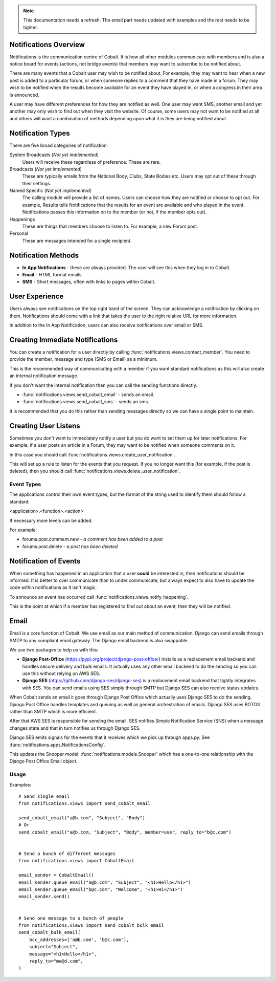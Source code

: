 .. _notifications-overview:


.. image:: images/cobalt.jpg
 :width: 300
 :alt: Cobalt Chemical Symbol

.. note::
   This documentation needs a refresh. The email part needs
   updated with examples and the rest needs to be tighter.

Notifications Overview
======================

Notifications is the communication centre of Cobalt. It is how all other modules
communicate with members and is also a notice board for events (actions, not
bridge events) that members may want to subscribe to be notified about.

There are many events that a Cobalt user may wish to be notified about.
For example, they may want to hear when a new post is added to a particular
forum, or when someone replies to a comment that they have made in a forum.
They may wish to be notified when the results become available for an event
they have played in, or when a congress in their area is announced.

A user may have different preferences for how they are notified as well.
One user may want SMS, another email and yet another may only wish to find
out when they visit the website. Of course, some users may not want to be
notified at all and others will want a combination of methods depending upon
what it is they are being notified about.

Notification Types
==================

There are five broad categories of notification:

System Broadcasts (*Not yet implemented*)
  Users will receive these regardless of preference. These are rare.
Broadcasts (*Not yet implemented*)
  These are typically emails from the National Body, Clubs, State
  Bodies etc. Users may opt out of these through their settings.
Named Specific (*Not yet implemented*)
   The calling module will provide a list of names. Users can
   choose how they are notified or choose to opt out. For example, Results tells
   Notifications that the results for an event are available and who played in the
   event. Notifications passes this information on to the member (or not, if the
   member opts out).
Happenings
  These are things that members choose to listen to. For example,
  a new Forum post.
Personal
  These are messages intended for a single recipient.

Notification Methods
====================

- **In App Notifications** - these are always provided. The user will see this when
  they log in to Cobalt.
- **Email** - HTML format emails.
- **SMS** - Short messages, often with links to pages within Cobalt.

User Experience
===============

Users always see notifications on the top right hand of the screen. They can
acknowledge a notification by clicking on them. Notifications should come with a
link that takes the user to the right relative URL for more information.

In addition to the In App Notification, users can also receive notifications
over email or SMS.

Creating Immediate Notifications
================================

You can create a notification for a user directly by calling
:func:`notifications.views.contact_member`. You need to provide the member,
message and type (SMS or Email) as a minimum.

This is the recommended way of communicating
with a member if you want standard notifications as this will also create
an internal notification message.

If you don't want the internal notification then you can call the sending
functions directly.

* :func:`notifications.views.send_cobalt_email` - sends an email.
* :func:`notifications.views.send_cobalt_sms` - sends an sms.

It is recommended that you do this rather than sending messages directly
so we can have a single point to maintain.

Creating User Listens
=====================

Sometimes you don't want to immediately notify a user but you do want to
set them up for later notifications. For example, if a user posts an
article in a Forum, they may want to be notified when someone comments on it.

In this case you should call :func:`notifications.views.create_user_notification`.

This will set up a rule to listen for the events that you request. If you no
longer want this (for example, if the post is deleted), then you should call
:func:`notifications.views.delete_user_notification`.

Event Types
-----------

The applications control their own event types, but the format of the string
used to identify them should follow a standard:

<application>.<function>.<action>

If necessary more levels can be added.

For example:

* forums.post.comment.new - *a comment has been added to a post*
* forums.post.delete - *a post has been deleted*

Notification of Events
======================

When something has happened in an application that a user **could** be
interested in, then notifications should be informed. It is better to
over communicate than to under communicate, but always expect to also have
to update the code within notifications as it isn't magic.

To announce an event has occurred call
:func:`notifications.views.notify_happening`.

This is the point at which if a member has registered to find out about
an event, then they will be notified.

Email
=====

Email is a core function of Cobalt. We use email as our main method of communication.
Django can send emails through SMTP to any compliant email gateway. The Django email
backend is also swappable.

We use two packages to help us with this:

* **Django Post-Office** (https://pypi.org/project/django-post-office/) installs as a replacement email backend and handles secure delivery and bulk emails. It actually uses any other email backend to do the sending so you can use this without relying on AWS SES.
* **Django SES** (https://github.com/django-ses/django-ses) is a replacement email backend that tightly integrates with SES. You can send emails using SES simply through SMTP but Django SES can also receive status updates.

.. image:: images/email-infra.png
 :width: 900
 :alt: diagram

When Cobalt sends an email it goes through Django Post Office which actually uses Django SES to
do the sending. Django Post Office handles templates and queuing as well as general orchestration
of emails. Django SES uses BOTO3 rather than SMTP which is more efficient.

After that AWS SES is responsible for sending the email. SES notifies Simple Notification
Service (SNS) when a message changes state and that in turn notifies us through Django SES.

Django SES emits signals for the events that it receives which we pick up through apps.py.
See :func:`notifications.apps.NotificationsConfig`.

This updates the Snooper model: :func:`notifications.models.Snooper` which has a one-to-one
relationship with the Django Post Office Email object.

Usage
-----

Examples::

    # Send single email
    from notifications.views import send_cobalt_email

    send_cobalt_email("a@b.com", "Subject", "Body")
    # Or
    send_cobalt_email("a@b.com, "Subject", "Body", member=user, reply_to="b@c.com")


    # Send a bunch of different messages
    from notifications.views import CobaltEmail

    email_sender = CobaltEmail()
    email_sender.queue_email("a@b.com", "Subject", "<h1>Hello</h1>")
    email_sender.queue_email("b@c.com", "Welcome", "<h1>Hi</h1>")
    email_sender.send()


    # Send one message to a bunch of people
    from notifications.views import send_cobalt_bulk_email
    send_cobalt_bulk_email(
        bcc_addresses=['a@b.com', 'b@c.com'],
        subject="Subject",
        message="<h1>Hello</h1>",
        reply_to="me@d.com",
    )


